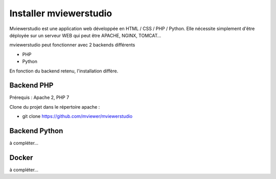 .. Authors : 
.. mviewer team

.. _install:

Installer mviewerstudio
=======================

Mviewerstudio est une application web développée en HTML / CSS / PHP / Python. Elle nécessite simplement d'être déployée sur un serveur WEB qui peut être APACHE, NGINX, TOMCAT…

mviewerstudio peut fonctionner avec 2 backends différents

* PHP
* Python

En fonction du backend retenu, l'installation diffère.

Backend PHP
~~~~~~~~~~~

Prérequis : Apache 2, PHP 7

Clone du projet dans le répertoire apache :

* git clone https://github.com/mviewer/mviewerstudio

Backend Python
~~~~~~~~~~~~~~

à compléter...

Docker
~~~~~~~

à compléter...
